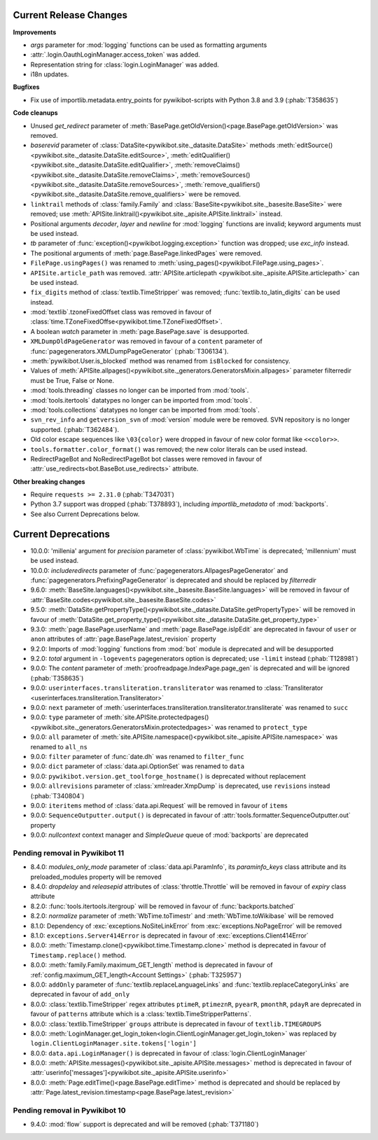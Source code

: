 Current Release Changes
=======================

**Improvements**

* *args* parameter for :mod:`logging` functions can be used as formatting arguments
* :attr:`.login.OauthLoginManager.access_token` was added.
* Representation string for :class:`login.LoginManager` was added.
* i18n updates.

**Bugfixes**

* Fix use of importlib.metadata.entry_points for pywikibot-scripts with Python 3.8 and 3.9 (:phab:`T358635`)

**Code cleanups**

* Unused *get_redirect* parameter of :meth:`BasePage.getOldVersion()<page.BasePage.getOldVersion>` was removed.
* *baserevid* parameter of :class:`DataSite<pywikibot.site._datasite.DataSite>` methods
  :meth:`editSource()<pywikibot.site._datasite.DataSite.editSource>`,
  :meth:`editQualifier()<pywikibot.site._datasite.DataSite.editQualifier>`,
  :meth:`removeClaims()<pywikibot.site._datasite.DataSite.removeClaims>`,
  :meth:`removeSources()<pywikibot.site._datasite.DataSite.removeSources>`,
  :meth:`remove_qualifiers()<pywikibot.site._datasite.DataSite.remove_qualifiers>` were be removed.
* ``linktrail`` methods of :class:`family.Family` and :class:`BaseSite<pywikibot.site._basesite.BaseSite>`
  were removed; use :meth:`APISite.linktrail()<pywikibot.site._apisite.APISite.linktrail>` instead.
* Positional arguments *decoder*, *layer* and *newline* for :mod:`logging` functions are invalid;
  keyword arguments must be used instead.
* *tb* parameter of :func:`exception()<pywikibot.logging.exception>` function was dropped;
  use *exc_info* instead.
* The positional arguments of :meth:`page.BasePage.linkedPages` were removed.
* ``FilePage.usingPages()`` was renamed to :meth:`using_pages()<pywikibot.FilePage.using_pages>`.
* ``APISite.article_path`` was removed. :attr:`APISite.articlepath
  <pywikibot.site._apisite.APISite.articlepath>` can be used instead.
* ``fix_digits`` method of :class:`textlib.TimeStripper` was removed;
  :func:`textlib.to_latin_digits` can be used instead.
* :mod:`textlib`.tzoneFixedOffset class was removed in favour of
  :class:`time.TZoneFixedOffse<pywikibot.time.TZoneFixedOffset>`.
* A boolean *watch* parameter in :meth:`page.BasePage.save` is desupported.
* ``XMLDumpOldPageGenerator`` was removed in favour of a ``content`` parameter of
  :func:`pagegenerators.XMLDumpPageGenerator` (:phab:`T306134`).
* :meth:`pywikibot.User.is_blocked` method was renamed from ``isBlocked`` for consistency.
* Values of :meth:`APISite.allpages()<pywikibot.site._generators.GeneratorsMixin.allpages>`
  parameter filterredir must be True, False or None.
* :mod:`tools.threading` classes no longer can be imported from :mod:`tools`.
* :mod:`tools.itertools` datatypes no longer can be imported from :mod:`tools`.
* :mod:`tools.collections` datatypes no longer can be imported from :mod:`tools`.
* ``svn_rev_info`` and ``getversion_svn`` of :mod:`version` module were be removed.
  SVN repository is no longer supported. (:phab:`T362484`).
* Old color escape sequences like ``\03{color}`` were dropped in favour of new color format like ``<<color>>``.
* ``tools.formatter.color_format()`` was removed; the new color literals can be used instead.
* RedirectPageBot and NoRedirectPageBot bot classes were removed in favour of
  :attr:`use_redirects<bot.BaseBot.use_redirects>` attribute.

**Other breaking changes**

* Require ``requests >= 2.31.0`` (:phab:`T347031`)
* Python 3.7 support was dropped (:phab:`T378893`), including *importlib_metadata* of
  :mod:`backports`.
* See also Current Deprecations below.


Current Deprecations
====================

* 10.0.0: 'millenia' argument for *precision* parameter of :class:`pywikibot.WbTime` is deprecated;
  'millennium' must be used instead.
* 10.0.0: *includeredirects* parameter of :func:`pagegenerators.AllpagesPageGenerator` and
  :func:`pagegenerators.PrefixingPageGenerator` is deprecated and should be replaced by *filterredir*
* 9.6.0: :meth:`BaseSite.languages()<pywikibot.site._basesite.BaseSite.languages>` will be removed in favour of
  :attr:`BaseSite.codes<pywikibot.site._basesite.BaseSite.codes>`
* 9.5.0: :meth:`DataSite.getPropertyType()<pywikibot.site._datasite.DataSite.getPropertyType>` will be removed
  in favour of :meth:`DataSite.get_property_type()<pywikibot.site._datasite.DataSite.get_property_type>`
* 9.3.0: :meth:`page.BasePage.userName` and :meth:`page.BasePage.isIpEdit` are deprecated in favour of
  ``user`` or ``anon`` attributes of :attr:`page.BasePage.latest_revision` property
* 9.2.0: Imports of :mod:`logging` functions from :mod:`bot` module is deprecated and will be desupported
* 9.2.0: *total* argument in ``-logevents`` pagegenerators option is deprecated;
  use ``-limit`` instead (:phab:`T128981`)
* 9.0.0: The *content* parameter of :meth:`proofreadpage.IndexPage.page_gen` is deprecated and will be ignored
  (:phab:`T358635`)
* 9.0.0: ``userinterfaces.transliteration.transliterator`` was renamed to :class:`Transliterator
  <userinterfaces.transliteration.Transliterator>`
* 9.0.0: ``next`` parameter of :meth:`userinterfaces.transliteration.transliterator.transliterate` was renamed to
  ``succ``
* 9.0.0: ``type`` parameter of :meth:`site.APISite.protectedpages()
  <pywikibot.site._generators.GeneratorsMixin.protectedpages>` was renamed to ``protect_type``
* 9.0.0: ``all`` parameter of :meth:`site.APISite.namespace()<pywikibot.site._apisite.APISite.namespace>` was renamed to
  ``all_ns``
* 9.0.0: ``filter`` parameter of :func:`date.dh` was renamed to ``filter_func``
* 9.0.0: ``dict`` parameter of :class:`data.api.OptionSet` was renamed to ``data``
* 9.0.0: ``pywikibot.version.get_toolforge_hostname()`` is deprecated without replacement
* 9.0.0: ``allrevisions`` parameter of :class:`xmlreader.XmpDump` is deprecated, use ``revisions`` instead
  (:phab:`T340804`)
* 9.0.0: ``iteritems`` method of :class:`data.api.Request` will be removed in favour of ``items``
* 9.0.0: ``SequenceOutputter.output()`` is deprecated in favour of :attr:`tools.formatter.SequenceOutputter.out`
  property
* 9.0.0: *nullcontext* context manager and *SimpleQueue* queue of :mod:`backports` are deprecated

Pending removal in Pywikibot 11
-------------------------------

* 8.4.0: *modules_only_mode* parameter of :class:`data.api.ParamInfo`, its *paraminfo_keys* class attribute
  and its preloaded_modules property will be removed
* 8.4.0: *dropdelay* and *releasepid* attributes of :class:`throttle.Throttle` will be removed
  in favour of *expiry* class attribute
* 8.2.0: :func:`tools.itertools.itergroup` will be removed in favour of :func:`backports.batched`
* 8.2.0: *normalize* parameter of :meth:`WbTime.toTimestr` and :meth:`WbTime.toWikibase` will be removed
* 8.1.0: Dependency of :exc:`exceptions.NoSiteLinkError` from :exc:`exceptions.NoPageError` will be removed
* 8.1.0: ``exceptions.Server414Error`` is deprecated in favour of :exc:`exceptions.Client414Error`
* 8.0.0: :meth:`Timestamp.clone()<pywikibot.time.Timestamp.clone>` method is deprecated
  in favour of ``Timestamp.replace()`` method.
* 8.0.0: :meth:`family.Family.maximum_GET_length` method is deprecated in favour of
  :ref:`config.maximum_GET_length<Account Settings>` (:phab:`T325957`)
* 8.0.0: ``addOnly`` parameter of :func:`textlib.replaceLanguageLinks` and
  :func:`textlib.replaceCategoryLinks` are deprecated in favour of ``add_only``
* 8.0.0: :class:`textlib.TimeStripper` regex attributes ``ptimeR``, ``ptimeznR``, ``pyearR``, ``pmonthR``,
  ``pdayR`` are deprecated in favour of ``patterns`` attribute which is a
  :class:`textlib.TimeStripperPatterns`.
* 8.0.0: :class:`textlib.TimeStripper` ``groups`` attribute is deprecated in favour of ``textlib.TIMEGROUPS``
* 8.0.0: :meth:`LoginManager.get_login_token<login.ClientLoginManager.get_login_token>` was
  replaced by ``login.ClientLoginManager.site.tokens['login']``
* 8.0.0: ``data.api.LoginManager()`` is deprecated in favour of :class:`login.ClientLoginManager`
* 8.0.0: :meth:`APISite.messages()<pywikibot.site._apisite.APISite.messages>` method is deprecated in favour of
  :attr:`userinfo['messages']<pywikibot.site._apisite.APISite.userinfo>`
* 8.0.0: :meth:`Page.editTime()<page.BasePage.editTime>` method is deprecated and should be replaced by
  :attr:`Page.latest_revision.timestamp<page.BasePage.latest_revision>`


Pending removal in Pywikibot 10
-------------------------------

* 9.4.0: :mod:`flow` support is deprecated and will be removed (:phab:`T371180`)
